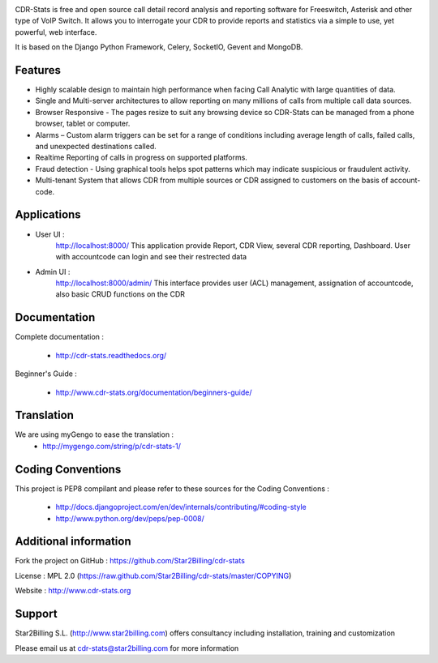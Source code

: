 
.. image:: https://github.com/Star2Billing/cdr-stats/raw/master/docs/source/_static/images/cdr-stats_600.png

CDR-Stats is free and open source call detail record analysis and reporting software for Freeswitch, 
Asterisk and other type of VoIP Switch. It allows you to interrogate your CDR to provide reports 
and statistics via a simple to use, yet powerful, web interface.

It is based on the Django Python Framework, Celery, SocketIO, Gevent and MongoDB.


Features
--------

* Highly scalable design to maintain high performance when facing Call Analytic with large quantities of data.

* Single and Multi-server architectures to allow reporting on many millions of calls from multiple call data sources.

* Browser Responsive - The pages resize to suit any browsing device so CDR-Stats can be managed from a phone browser, tablet or computer.

* Alarms – Custom alarm triggers can be set for a range of conditions including average 	length of calls, failed calls, and unexpected destinations called.

* Realtime Reporting of calls	in progress on supported platforms.

* Fraud detection - Using graphical tools helps spot patterns which may indicate suspicious or fraudulent activity.

* Multi-tenant System that allows CDR from multiple sources or CDR assigned to customers on 	the basis of account-code.


Applications
------------

* User UI :
    http://localhost:8000/
    This application provide Report, CDR View, several CDR reporting, Dashboard.
    User with accountcode can login and see their restrected data

.. image:: https://github.com/Star2Billing/cdr-stats/raw/master/screenshot/cdr-stats-user.png

* Admin UI :
    http://localhost:8000/admin/
    This interface provides user (ACL) management, assignation of accountcode, 
    also basic CRUD functions on the CDR

.. image:: https://github.com/Star2Billing/cdr-stats/raw/master/screenshot/cdr-stats-admin.png


Documentation
-------------

Complete documentation :

    - http://cdr-stats.readthedocs.org/

Beginner's Guide :

    - http://www.cdr-stats.org/documentation/beginners-guide/


Translation
-----------
    
We are using myGengo to ease the translation :
    - http://mygengo.com/string/p/cdr-stats-1/
        
    
Coding Conventions
------------------

This project is PEP8 compilant and please refer to these sources for the Coding 
Conventions :

    - http://docs.djangoproject.com/en/dev/internals/contributing/#coding-style

    - http://www.python.org/dev/peps/pep-0008/
    

Additional information
-----------------------

Fork the project on GitHub : https://github.com/Star2Billing/cdr-stats

License : MPL 2.0 (https://raw.github.com/Star2Billing/cdr-stats/master/COPYING)

Website : http://www.cdr-stats.org


Support 
-------

Star2Billing S.L. (http://www.star2billing.com) offers consultancy including 
installation, training and customization 

Please email us at cdr-stats@star2billing.com for more information

